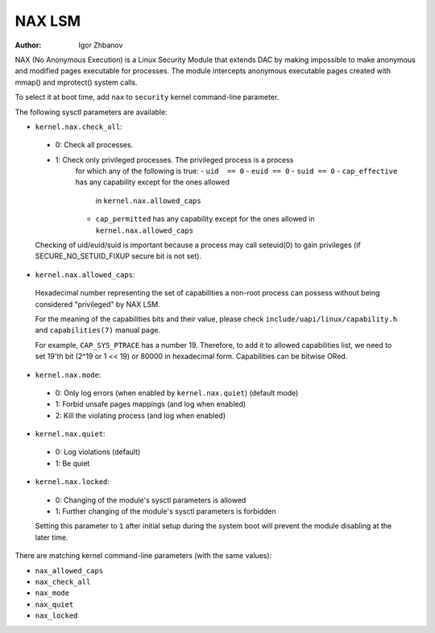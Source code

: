 =======
NAX LSM
=======

:Author: Igor Zhbanov

NAX (No Anonymous Execution) is a Linux Security Module that extends DAC
by making impossible to make anonymous and modified pages executable for
processes. The module intercepts anonymous executable pages created with
mmap() and mprotect() system calls.

To select it at boot time, add ``nax`` to ``security`` kernel command-line
parameter.

The following sysctl parameters are available:

* ``kernel.nax.check_all``:
 - 0: Check all processes.
 - 1: Check only privileged processes. The privileged process is a process
      for which any of the following is true:
      - ``uid  == 0``
      - ``euid == 0``
      - ``suid == 0``
      - ``cap_effective`` has any capability except for the ones allowed
        in ``kernel.nax.allowed_caps``
      - ``cap_permitted`` has any capability except for the ones allowed
        in ``kernel.nax.allowed_caps``

 Checking of uid/euid/suid is important because a process may call seteuid(0)
 to gain privileges (if SECURE_NO_SETUID_FIXUP secure bit is not set).

* ``kernel.nax.allowed_caps``:

 Hexadecimal number representing the set of capabilities a non-root
 process can possess without being considered "privileged" by NAX LSM.

 For the meaning of the capabilities bits and their value, please check
 ``include/uapi/linux/capability.h`` and ``capabilities(7)`` manual page.

 For example, ``CAP_SYS_PTRACE`` has a number 19. Therefore, to add it to
 allowed capabilities list, we need to set 19'th bit (2^19 or 1 << 19)
 or 80000 in hexadecimal form. Capabilities can be bitwise ORed.

* ``kernel.nax.mode``:

 - 0: Only log errors (when enabled by ``kernel.nax.quiet``) (default mode)
 - 1: Forbid unsafe pages mappings (and log when enabled)
 - 2: Kill the violating process (and log when enabled)

* ``kernel.nax.quiet``:

 - 0: Log violations (default)
 - 1: Be quiet

* ``kernel.nax.locked``:

 - 0: Changing of the module's sysctl parameters is allowed
 - 1: Further changing of the module's sysctl parameters is forbidden

 Setting this parameter to ``1`` after initial setup during the system boot
 will prevent the module disabling at the later time.

There are matching kernel command-line parameters (with the same values):

- ``nax_allowed_caps``
- ``nax_check_all``
- ``nax_mode``
- ``nax_quiet``
- ``nax_locked``
